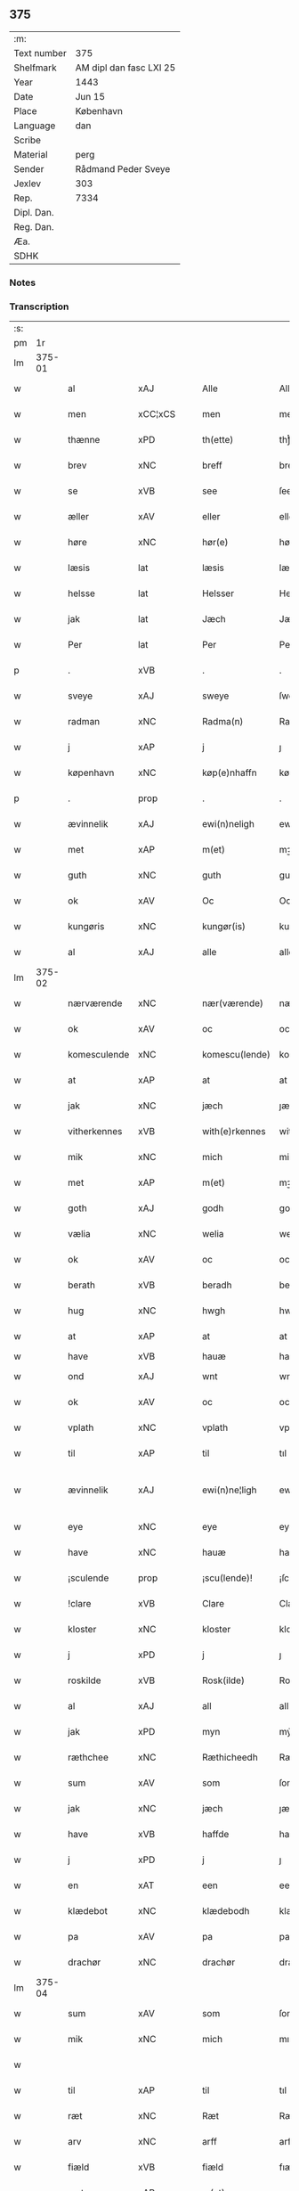 ** 375
| :m:         |                         |
| Text number | 375                     |
| Shelfmark   | AM dipl dan fasc LXI 25 |
| Year        | 1443                    |
| Date        | Jun 15                  |
| Place       | København               |
| Language    | dan                     |
| Scribe      |                         |
| Material    | perg                    |
| Sender      | Rådmand Peder Sveye     |
| Jexlev      | 303                     |
| Rep.        | 7334                    |
| Dipl. Dan.  |                         |
| Reg. Dan.   |                         |
| Æa.         |                         |
| SDHK        |                         |

*** Notes


*** Transcription
| :s: |        |                |                |   |   |                |               |   |   |   |        |     |   |   |    |               |
| pm  |     1r |                |                |   |   |                |               |   |   |   |        |     |   |   |    |               |
| lm  | 375-01 |                |                |   |   |                |               |   |   |   |        |     |   |   |    |               |
| w   |        | al             | xAJ            |   |   | Alle           | Alle          |   |   |   |        | dan |   |   |    |        375-01 |
| w   |        | men            | xCC¦xCS        |   |   | men            | men           |   |   |   |        | dan |   |   |    |        375-01 |
| w   |        | thænne         | xPD            |   |   | th(ette)       | thͭꝭ           |   |   |   | is-sup | dan |   |   |    |        375-01 |
| w   |        | brev           | xNC            |   |   | breff          | breff         |   |   |   |        | dan |   |   |    |        375-01 |
| w   |        | se             | xVB            |   |   | see            | ſee           |   |   |   |        | dan |   |   |    |        375-01 |
| w   |        | æller          | xAV            |   |   | eller          | eller         |   |   |   |        | dan |   |   |    |        375-01 |
| w   |        | høre           | xNC            |   |   | hør(e)         | hør          |   |   |   |        | dan |   |   |    |        375-01 |
| w   |        | læsis          | lat            |   |   | læsis          | læſı         |   |   |   |        | dan |   |   |    |        375-01 |
| w   |        | helsse         | lat            |   |   | Helsser        | Helſſer       |   |   |   |        | dan |   |   |    |        375-01 |
| w   |        | jak            | lat            |   |   | Jæch           | Jæch          |   |   |   |        | dan |   |   |    |        375-01 |
| w   |        | Per            | lat            |   |   | Per            | Per           |   |   |   |        | dan |   |   |    |        375-01 |
| p   |        | .              | xVB            |   |   | .              | .             |   |   |   |        | dan |   |   |    |        375-01 |
| w   |        | sveye          | xAJ            |   |   | sweye          | ſweẏe         |   |   |   |        | dan |   |   |    |        375-01 |
| w   |        | radman         | xNC            |   |   | Radma(n)       | Radma̅         |   |   |   |        | dan |   |   |    |        375-01 |
| w   |        | j              | xAP            |   |   | j              | ȷ             |   |   |   |        | dan |   |   |    |        375-01 |
| w   |        | køpenhavn      | xNC            |   |   | køp(e)nhaffn   | køpn̅haffn     |   |   |   |        | dan |   |   |    |        375-01 |
| p   |        | .              | prop           |   |   | .              | .             |   |   |   |        | dan |   |   |    |        375-01 |
| w   |        | ævinnelik      | xAJ            |   |   | ewi(n)neligh   | ewi̅nelıgh     |   |   |   |        | dan |   |   |    |        375-01 |
| w   |        | met            | xAP            |   |   | m(et)          | mꝫ            |   |   |   |        | dan |   |   |    |        375-01 |
| w   |        | guth           | xNC            |   |   | guth           | guth          |   |   |   |        | dan |   |   |    |        375-01 |
| w   |        | ok             | xAV            |   |   | Oc             | Oc            |   |   |   |        | dan |   |   |    |        375-01 |
| w   |        | kungøris       | xNC            |   |   | kungør(is)     | kungøꝛꝭ       |   |   |   |        | dan |   |   |    |        375-01 |
| w   |        | al             | xAJ            |   |   | alle           | alle          |   |   |   |        | dan |   |   |    |        375-01 |
| lm  | 375-02 |                |                |   |   |                |               |   |   |   |        |     |   |   |    |               |
| w   |        | nærværende     | xNC            |   |   | nær(værende)   | nær          |   |   |   | de-sup | dan |   |   |    |        375-02 |
| w   |        | ok             | xAV            |   |   | oc             | oc            |   |   |   |        | dan |   |   |    |        375-02 |
| w   |        | komesculende   | xNC            |   |   | komescu(lende) | komescu      |   |   |   | de-sup | dan |   |   |    |        375-02 |
| w   |        | at             | xAP            |   |   | at             | at            |   |   |   |        | dan |   |   |    |        375-02 |
| w   |        | jak            | xNC            |   |   | jæch           | ȷæch          |   |   |   |        | dan |   |   |    |        375-02 |
| w   |        | vitherkennes   | xVB            |   |   | with(e)rkennes | withꝝkenne   |   |   |   |        | dan |   |   |    |        375-02 |
| w   |        | mik            | xNC            |   |   | mich           | mich          |   |   |   |        | dan |   |   |    |        375-02 |
| w   |        | met            | xAP            |   |   | m(et)          | mꝫ            |   |   |   |        | dan |   |   |    |        375-02 |
| w   |        | goth           | xAJ            |   |   | godh           | godh          |   |   |   |        | dan |   |   |    |        375-02 |
| w   |        | vælia          | xNC            |   |   | welia          | welıa         |   |   |   |        | dan |   |   |    |        375-02 |
| w   |        | ok             | xAV            |   |   | oc             | oc            |   |   |   |        | dan |   |   |    |        375-02 |
| w   |        | berath         | xVB            |   |   | beradh         | beradh        |   |   |   |        | dan |   |   |    |        375-02 |
| w   |        | hug            | xNC            |   |   | hwgh           | hwgh          |   |   |   |        | dan |   |   |    |        375-02 |
| w   |        | at             | xAP            |   |   | at             | at            |   |   |   |        | dan |   |   | =  |        375-02 |
| w   |        | have           | xVB            |   |   | hauæ           | hauæ          |   |   |   |        | dan |   |   | == |               |
| w   |        | ond            | xAJ            |   |   | wnt            | wnt           |   |   |   |        | dan |   |   |    |        375-02 |
| w   |        | ok             | xAV            |   |   | oc             | oc            |   |   |   |        | dan |   |   |    |        375-02 |
| w   |        | vplath         | xNC            |   |   | vplath         | vplath        |   |   |   |        | dan |   |   |    |        375-02 |
| w   |        | til            | xAP            |   |   | til            | tıl           |   |   |   |        | dan |   |   |    |        375-02 |
| w   |        | ævinnelik      | xAJ            |   |   | ewi(n)ne¦ligh  | ewı̅ne¦lıgh    |   |   |   |        | dan |   |   |    | 375-02—375-03 |
| w   |        | eye            | xNC            |   |   | eye            | eye           |   |   |   |        | dan |   |   |    |        375-03 |
| w   |        | have           | xNC            |   |   | hauæ           | hauæ          |   |   |   |        | dan |   |   |    |        375-03 |
| w   |        | ¡sculende      | prop           |   |   | ¡scu(lende)!   | ¡ſcu!        |   |   |   | de-sup | dan |   |   |    |        375-03 |
| w   |        | !clare         | xVB            |   |   | Clare          | Clare         |   |   |   |        | dan |   |   |    |        375-03 |
| w   |        | kloster        | xNC            |   |   | kloster        | kloſter       |   |   |   |        | dan |   |   |    |        375-03 |
| w   |        | j              | xPD            |   |   | j              | ȷ             |   |   |   |        | dan |   |   |    |        375-03 |
| w   |        | roskilde       | xVB            |   |   | Rosk(ilde)     | Roſk̅          |   |   |   |        | dan |   |   |    |        375-03 |
| w   |        | al             | xAJ            |   |   | all            | all           |   |   |   |        | dan |   |   |    |        375-03 |
| w   |        | jak            | xPD            |   |   | myn            | mẏn           |   |   |   |        | dan |   |   |    |        375-03 |
| w   |        | ræthchee       | xNC            |   |   | Ræthicheedh    | Ræthıcheedh   |   |   |   |        | dan |   |   |    |        375-03 |
| w   |        | sum            | xAV            |   |   | som            | ſom           |   |   |   |        | dan |   |   |    |        375-03 |
| w   |        | jak            | xNC            |   |   | jæch           | ȷæch          |   |   |   |        | dan |   |   |    |        375-03 |
| w   |        | have           | xVB            |   |   | haffde         | haffde        |   |   |   |        | dan |   |   |    |        375-03 |
| w   |        | j              | xPD            |   |   | j              | ȷ             |   |   |   |        | dan |   |   |    |        375-03 |
| w   |        | en             | xAT            |   |   | een            | ee           |   |   |   |        | dan |   |   |    |        375-03 |
| w   |        | klædebot       | xNC            |   |   | klædebodh      | klædebodh     |   |   |   |        | dan |   |   |    |        375-03 |
| w   |        | pa             | xAV            |   |   | pa             | pa            |   |   |   |        | dan |   |   |    |        375-03 |
| w   |        | drachør        | xNC            |   |   | drachør        | drachøꝛ       |   |   |   |        | dan |   |   |    |        375-03 |
| lm  | 375-04 |                |                |   |   |                |               |   |   |   |        |     |   |   |    |               |
| w   |        | sum            | xAV            |   |   | som            | ſom           |   |   |   |        | dan |   |   |    |        375-04 |
| w   |        | mik            | xNC            |   |   | mich           | mıch          |   |   |   |        | dan |   |   |    |        375-04 |
| w   |        |                |                |   |   |                |               |   |   |   |        | dan |   |   |    |        375-04 |
| w   |        | til            | xAP            |   |   | til            | tıl           |   |   |   |        | dan |   |   |    |        375-04 |
| w   |        | ræt            | xNC            |   |   | Ræt            | Ræt           |   |   |   |        | dan |   |   |    |        375-04 |
| w   |        | arv            | xNC            |   |   | arff           | arff          |   |   |   |        | dan |   |   |    |        375-04 |
| w   |        | fiæld          | xVB            |   |   | fiæld          | fıæld         |   |   |   |        | dan |   |   |    |        375-04 |
| w   |        | met            | xAP            |   |   | m(et)          | mꝫ            |   |   |   |        | dan |   |   |    |        375-04 |
| w   |        | jak            | xPD            |   |   | myn            | mẏn           |   |   |   |        | dan |   |   |    |        375-04 |
| w   |        | husfrue        | xNC            |   |   | hwsfrwe        | hwſfrwe       |   |   |   |        | dan |   |   |    |        375-04 |
| w   |        | tale           | xVB            |   |   | Tale           | Tale          |   |   |   |        | dan |   |   |    |        375-04 |
| w   |        | æfter          | xAP            |   |   | effter         | effter        |   |   |   |        | dan |   |   |    |        375-04 |
| w   |        | hinrik         | xPD            |   |   | hinrich        | hinrıch       |   |   |   |        | dan |   |   |    |        375-04 |
| w   |        | van            | xVB            |   |   | van            | va           |   |   |   |        | dan |   |   |    |        375-04 |
| w   |        | bergen         | xVB            |   |   | b(er)gen       | b̅gen          |   |   |   |        | dan |   |   |    |        375-04 |
| w   |        | hvetz          | xAJ            |   |   | hwetz          | hwetz         |   |   |   |        | dan |   |   |    |        375-04 |
| w   |        | siæl           | xAJ            |   |   | siæll          | ſıæll         |   |   |   |        | dan |   |   |    |        375-04 |
| w   |        | guth           | xNC            |   |   | gudh           | gudh          |   |   |   |        | dan |   |   |    |        375-04 |
| w   |        | have           | xVB            |   |   | hauæ           | hauæ          |   |   |   |        | dan |   |   |    |        375-04 |
| w   |        | til            | xAP            |   |   | Til            | Tıl           |   |   |   |        | dan |   |   |    |        375-04 |
| w   |        | ytermere       | xNC            |   |   | yt(er)me(re)   | ẏtme        |   |   |   |        | dan |   |   |    |        375-04 |
| lm  | 375-05 |                |                |   |   |                |               |   |   |   |        |     |   |   |    |               |
| w   |        | statfæstælse   | lat            |   |   | Statfæstælssæ  | Statfæſtælſſæ |   |   |   |        | dan |   |   |    |        375-05 |
| w   |        | lather         | xNC            |   |   | lath(e)r       | lathꝝ         |   |   |   |        | dan |   |   |    |        375-05 |
| w   |        | jak            | xAJ            |   |   | jæch           | ȷæch          |   |   |   |        | dan |   |   |    |        375-05 |
| w   |        | hengge         | xNC            |   |   | hengge         | hengge        |   |   |   |        | dan |   |   |    |        375-05 |
| w   |        | min            | xPD            |   |   | mit            | mit           |   |   |   |        | dan |   |   |    |        375-05 |
| w   |        | jncigle        | xAV            |   |   | Jncigle        | Jncigle       |   |   |   |        | dan |   |   |    |        375-05 |
| w   |        | fore           | xAP            |   |   | for(e)         | for          |   |   |   |        | dan |   |   |    |        375-05 |
| w   |        | thænne         | xPD            |   |   | th(ette)       | thͭꝭ           |   |   |   | is-sup | dan |   |   |    |        375-05 |
| w   |        | brev           | xNC            |   |   | b(re)ff        | bff           |   |   |   |        | dan |   |   |    |        375-05 |
| p   |        | .              | xNC            |   |   | .              | .             |   |   |   |        | dan |   |   |    |        375-05 |
| w   |        | bethende       | xVB            |   |   | beth(e)nd(e)   | bethn̅        |   |   |   |        | dan |   |   |    |        375-05 |
| w   |        | flere          | xAJ            |   |   | flere          | flere         |   |   |   |        | dan |   |   |    |        375-05 |
| w   |        | goth           | xAJ            |   |   | gode           | gode          |   |   |   |        | dan |   |   |    |        375-05 |
| w   |        | mant           | xNC            |   |   | mentz          | mentz         |   |   |   |        | dan |   |   |    |        375-05 |
| w   |        | jncigle        | xAV            |   |   | Jncigle        | Jncıgle       |   |   |   |        | dan |   |   |    |        375-05 |
| w   |        | til            | xAP            |   |   | til            | tıl           |   |   |   |        | dan |   |   |    |        375-05 |
| w   |        | uiteinsbyrd    | xNC            |   |   | withinsbyrd    | wıthınſbyꝛd   |   |   |   |        | dan |   |   |    |        375-05 |
| lm  | 375-06 |                |                |   |   |                |               |   |   |   |        |     |   |   |    |               |
| w   |        | sva            | xAV            |   |   | Swo            | wo           |   |   |   |        | dan |   |   |    |        375-06 |
| w   |        | ssom           | lat            |   |   | ssom           | ſsom          |   |   |   |        | dan |   |   |    |        375-06 |
| w   |        | ære            | lat            |   |   | æræ            | æræ           |   |   |   |        | dan |   |   |    |        375-06 |
| w   |        | andris         | lat            |   |   | Andr(is)       | Andrꝭ         |   |   |   |        | dan |   |   |    |        375-06 |
| w   |        | lauresson      | lat            |   |   | laur(e)sson    | laurſſon     |   |   |   |        | dan |   |   |    |        375-06 |
| w   |        | areld          | lat            |   |   | Areld          | Areld         |   |   |   |        | dan |   |   |    |        375-06 |
| w   |        | krvse          | lat            |   |   | krwse          | krwſe         |   |   |   |        | dan |   |   |    |        375-06 |
| w   |        | burgemestere   | lat            |   |   | burgemester(e) | burgemeſter  |   |   |   |        | dan |   |   |    |        375-06 |
| w   |        | j              | xAP            |   |   | j              | ȷ             |   |   |   |        | dan |   |   |    |        375-06 |
| w   |        | kopenhavn      | xVB            |   |   | kopenhaffn     | kopenhaffn    |   |   |   |        | dan |   |   |    |        375-06 |
| w   |        | ok             | xAV            |   |   | oc             | oc            |   |   |   |        | dan |   |   |    |        375-06 |
| w   |        | claus          | lat            |   |   | Cla(us)        | Cla          |   |   |   |        | dan |   |   |    |        375-06 |
| w   |        | villæmsson     | lat            |   |   | willæmsson     | willæmſſon    |   |   |   |        | dan |   |   |    |        375-06 |
| w   |        | burger         | xVB            |   |   | burger         | burger        |   |   |   |        | dan |   |   |    |        375-06 |
| w   |        | j              | xPD            |   |   | j              | ȷ             |   |   |   |        | dan |   |   |    |        375-06 |
| w   |        | samen          | xAJ            |   |   | sa⟨-⟩¦me       | ſa⟨-⟩¦me      |   |   |   |        | dan |   |   | =  | 375-06-375-07 |
| w   |        | stet           | lat            |   |   | st(et)         | ſtꝫ           |   |   |   |        | dan |   |   | == |        375-07 |
| w   |        | giffuit        | xVB            |   |   | Giffuit        | Gıffuit       |   |   |   |        | dan |   |   |    |        375-07 |
| w   |        | ok             | xAV            |   |   | oc             | oc            |   |   |   |        | dan |   |   |    |        375-07 |
| w   |        | screffuit      | lat            |   |   | Sc(re)ffuit    | cͤffuıt       |   |   |   |        | dan |   |   |    |        375-07 |
| w   |        | j              | xAP            |   |   | j              | ȷ             |   |   |   |        | dan |   |   |    |        375-07 |
| w   |        | køpenhavn      | lat            |   |   | køp(e)nhaffn   | køpn̅haffn     |   |   |   |        | dan |   |   |    |        375-07 |
| w   |        | anno           | lat            |   |   | Anno           | Anno          |   |   |   |        | lat |   |   |    |        375-07 |
| w   |        | domin          | lat            |   |   | d(omi)nj       | dn̅ȷ           |   |   |   |        | lat |   |   |    |        375-07 |
| n   |        | mcdxl          | lat            |   |   | mcdxl          | cdxl         |   |   |   |        | lat |   |   | =  |        375-07 |
| w   |        | tercio         | lat            |   |   | t(er)cio       | tcıo         |   |   |   |        | lat |   |   | == |        375-07 |
| w   |        | sabbat         | lat            |   |   | Sabb(a)to      | ab̅bto        |   |   |   |        | lat |   |   |    |        375-07 |
| w   |        | ante           | lat            |   |   | an(te)         | a̅            |   |   |   |        | lat |   |   |    |        375-07 |
| w   |        | dominica       | lat            |   |   | d(o)m(ini)cam  | dm̅ca         |   |   |   |        | lat |   |   |    |        375-07 |
| w   |        | trinitatis     | lat            |   |   | T(ri)nitatis   | Tnitatı     |   |   |   |        | lat |   |   |    |        375-07 |
| :e: |        |                |                |   |   |                |               |   |   |   |        |     |   |   |    |               |


